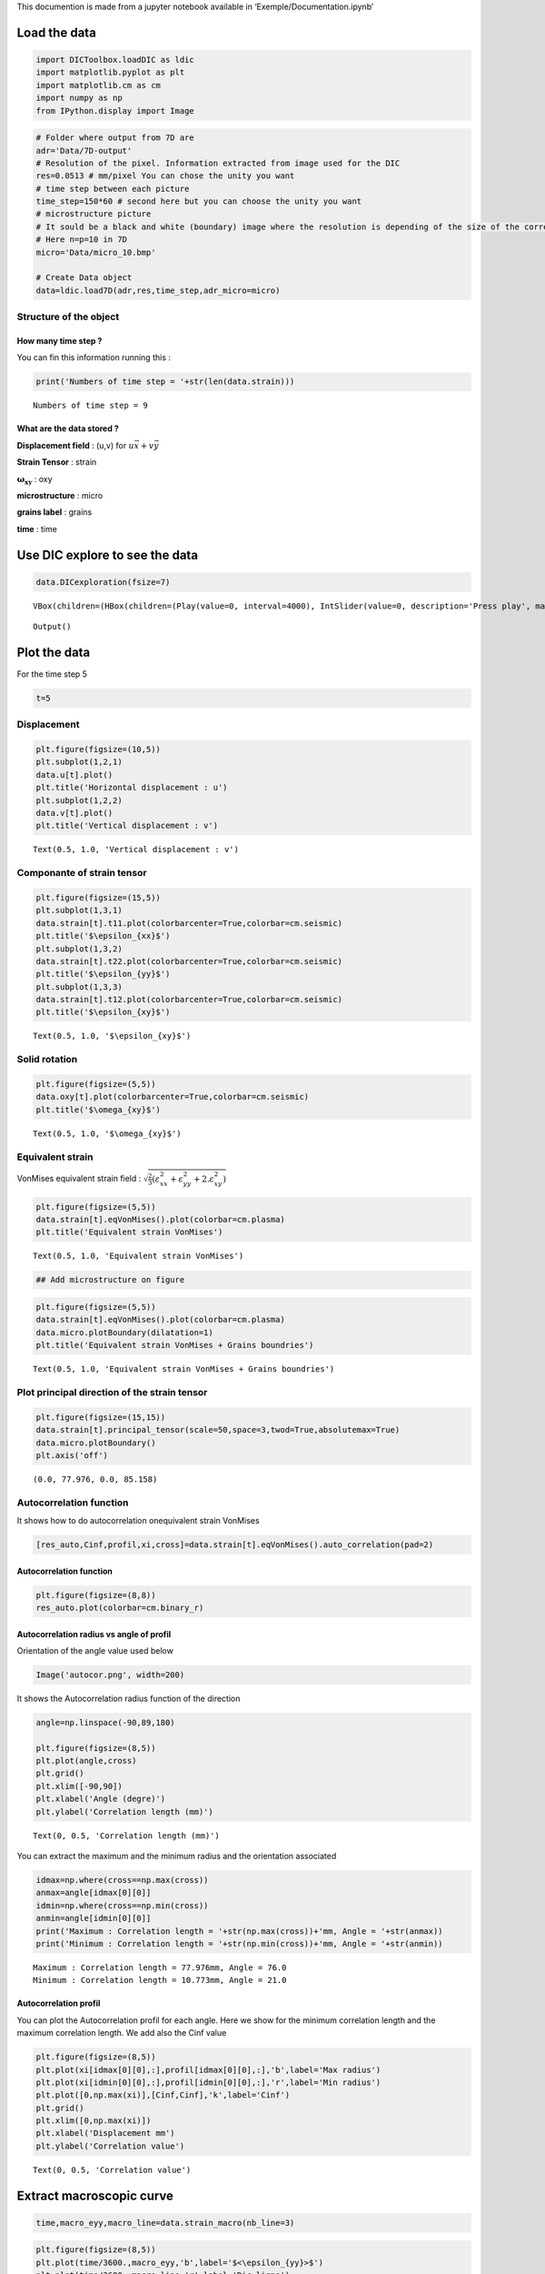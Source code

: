 This documention is made from a jupyter notebook available in
‘Exemple/Documentation.ipynb’

Load the data
=============

.. code:: ipython3

    import DICToolbox.loadDIC as ldic
    import matplotlib.pyplot as plt
    import matplotlib.cm as cm
    import numpy as np
    from IPython.display import Image

.. code:: ipython3

    # Folder where output from 7D are
    adr='Data/7D-output'
    # Resolution of the pixel. Information extracted from image used for the DIC
    res=0.0513 # mm/pixel You can chose the unity you want
    # time step between each picture
    time_step=150*60 # second here but you can choose the unity you want
    # microstructure picture
    # It sould be a black and white (boundary) image where the resolution is depending of the size of the correlation windows used in 7D.
    # Here n=p=10 in 7D
    micro='Data/micro_10.bmp'
    
    # Create Data object
    data=ldic.load7D(adr,res,time_step,adr_micro=micro)

Structure of the object
-----------------------

How many time step ?
~~~~~~~~~~~~~~~~~~~~

You can fin this information running this :

.. code:: ipython3

    print('Numbers of time step = '+str(len(data.strain)))


.. parsed-literal::

    Numbers of time step = 9


What are the data stored ?
~~~~~~~~~~~~~~~~~~~~~~~~~~

**Displacement field** : (u,v) for :math:`u\vec{x}+v\vec{y}`

**Strain Tensor** : strain

:math:`\mathbf{\omega_{xy}}` : oxy

**microstructure** : micro

**grains label** : grains

**time** : time

Use DIC explore to see the data
===============================

.. code:: ipython3

    data.DICexploration(fsize=7)



.. parsed-literal::

    VBox(children=(HBox(children=(Play(value=0, interval=4000), IntSlider(value=0, description='Press play', max=8…



.. parsed-literal::

    Output()


Plot the data
=============

For the time step 5

.. code:: ipython3

    t=5

Displacement
------------

.. code:: ipython3

    plt.figure(figsize=(10,5))
    plt.subplot(1,2,1)
    data.u[t].plot()
    plt.title('Horizontal displacement : u')
    plt.subplot(1,2,2)
    data.v[t].plot()
    plt.title('Vertical displacement : v')




.. parsed-literal::

    Text(0.5, 1.0, 'Vertical displacement : v')




.. image:: output_11_1.png


Componante of strain tensor
---------------------------

.. code:: ipython3

    plt.figure(figsize=(15,5))
    plt.subplot(1,3,1)
    data.strain[t].t11.plot(colorbarcenter=True,colorbar=cm.seismic)
    plt.title('$\epsilon_{xx}$')
    plt.subplot(1,3,2)
    data.strain[t].t22.plot(colorbarcenter=True,colorbar=cm.seismic)
    plt.title('$\epsilon_{yy}$')
    plt.subplot(1,3,3)
    data.strain[t].t12.plot(colorbarcenter=True,colorbar=cm.seismic)
    plt.title('$\epsilon_{xy}$')





.. parsed-literal::

    Text(0.5, 1.0, '$\\epsilon_{xy}$')




.. image:: output_13_1.png


Solid rotation
--------------

.. code:: ipython3

    plt.figure(figsize=(5,5))
    data.oxy[t].plot(colorbarcenter=True,colorbar=cm.seismic)
    plt.title('$\omega_{xy}$')




.. parsed-literal::

    Text(0.5, 1.0, '$\\omega_{xy}$')




.. image:: output_15_1.png


Equivalent strain
-----------------

VonMises equivalent strain field :
:math:`\sqrt{\frac{2}{3}\left( \varepsilon_{xx}^2+\varepsilon_{yy}^2+2.\varepsilon_{xy}^2 \right) }`

.. code:: ipython3

    plt.figure(figsize=(5,5))
    data.strain[t].eqVonMises().plot(colorbar=cm.plasma)
    plt.title('Equivalent strain VonMises')




.. parsed-literal::

    Text(0.5, 1.0, 'Equivalent strain VonMises')




.. image:: output_17_1.png


.. code:: ipython3

    ## Add microstructure on figure

.. code:: ipython3

    plt.figure(figsize=(5,5))
    data.strain[t].eqVonMises().plot(colorbar=cm.plasma)
    data.micro.plotBoundary(dilatation=1)
    plt.title('Equivalent strain VonMises + Grains boundries')




.. parsed-literal::

    Text(0.5, 1.0, 'Equivalent strain VonMises + Grains boundries')




.. image:: output_19_1.png


Plot principal direction of the strain tensor
---------------------------------------------

.. code:: ipython3

    plt.figure(figsize=(15,15))
    data.strain[t].principal_tensor(scale=50,space=3,twod=True,absolutemax=True)
    data.micro.plotBoundary()
    plt.axis('off')




.. parsed-literal::

    (0.0, 77.976, 0.0, 85.158)




.. image:: output_21_1.png


Autocorrelation function
------------------------

It shows how to do autocorrelation onequivalent strain VonMises

.. code:: ipython3

    [res_auto,Cinf,profil,xi,cross]=data.strain[t].eqVonMises().auto_correlation(pad=2)

Autocorrelation function
~~~~~~~~~~~~~~~~~~~~~~~~

.. code:: ipython3

    plt.figure(figsize=(8,8))
    res_auto.plot(colorbar=cm.binary_r)



.. image:: output_25_0.png


Autocorrelation radius vs angle of profil
~~~~~~~~~~~~~~~~~~~~~~~~~~~~~~~~~~~~~~~~~

Orientation of the angle value used below

.. code:: ipython3

    Image('autocor.png', width=200)




.. image:: output_27_0.png
   :width: 200px



It shows the Autocorrelation radius function of the direction

.. code:: ipython3

    angle=np.linspace(-90,89,180)
    
    plt.figure(figsize=(8,5))
    plt.plot(angle,cross)
    plt.grid()
    plt.xlim([-90,90])
    plt.xlabel('Angle (degre)')
    plt.ylabel('Correlation length (mm)')




.. parsed-literal::

    Text(0, 0.5, 'Correlation length (mm)')




.. image:: output_29_1.png


You can extract the maximum and the minimum radius and the orientation
associated

.. code:: ipython3

    idmax=np.where(cross==np.max(cross))
    anmax=angle[idmax[0][0]]
    idmin=np.where(cross==np.min(cross))
    anmin=angle[idmin[0][0]]
    print('Maximum : Correlation length = '+str(np.max(cross))+'mm, Angle = '+str(anmax))
    print('Minimum : Correlation length = '+str(np.min(cross))+'mm, Angle = '+str(anmin))


.. parsed-literal::

    Maximum : Correlation length = 77.976mm, Angle = 76.0
    Minimum : Correlation length = 10.773mm, Angle = 21.0


Autocorrelation profil
~~~~~~~~~~~~~~~~~~~~~~

You can plot the Autocorrelation profil for each angle. Here we show for
the minimum correlation length and the maximum correlation length. We
add also the Cinf value

.. code:: ipython3

    plt.figure(figsize=(8,5))
    plt.plot(xi[idmax[0][0],:],profil[idmax[0][0],:],'b',label='Max radius')
    plt.plot(xi[idmin[0][0],:],profil[idmin[0][0],:],'r',label='Min radius')
    plt.plot([0,np.max(xi)],[Cinf,Cinf],'k',label='Cinf')
    plt.grid()
    plt.xlim([0,np.max(xi)])
    plt.xlabel('Displacement mm')
    plt.ylabel('Correlation value')




.. parsed-literal::

    Text(0, 0.5, 'Correlation value')




.. image:: output_33_1.png


Extract macroscopic curve
=========================

.. code:: ipython3

    time,macro_eyy,macro_line=data.strain_macro(nb_line=3)

.. code:: ipython3

    plt.figure(figsize=(8,5))
    plt.plot(time/3600.,macro_eyy,'b',label='$<\epsilon_{yy}>$')
    plt.plot(time/3600.,macro_line,'r',label='Dic-ligne')
    plt.grid()
    plt.legend()
    plt.xlabel('Time (hours)')
    plt.ylabel('Macro strain')




.. parsed-literal::

    Text(0, 0.5, 'Macro strain')




.. image:: output_36_1.png


